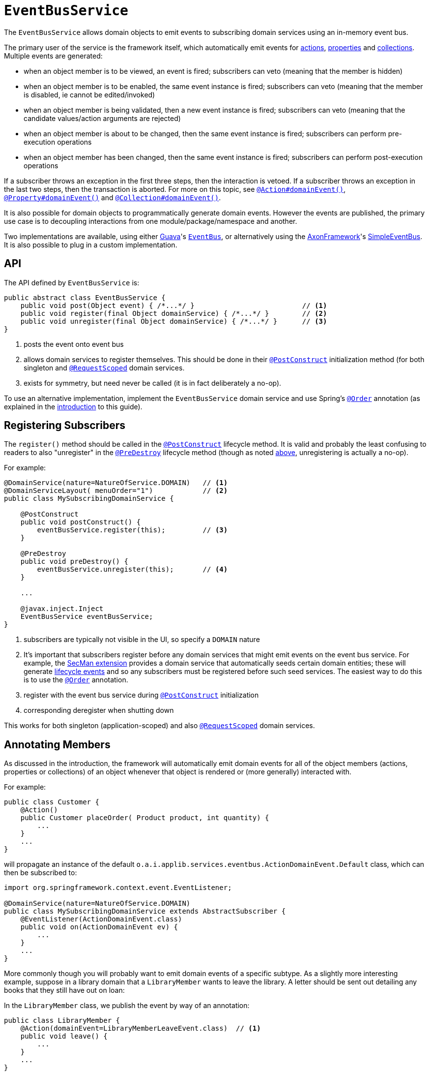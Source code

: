 [[EventBusService]]
= `EventBusService`
:Notice: Licensed to the Apache Software Foundation (ASF) under one or more contributor license agreements. See the NOTICE file distributed with this work for additional information regarding copyright ownership. The ASF licenses this file to you under the Apache License, Version 2.0 (the "License"); you may not use this file except in compliance with the License. You may obtain a copy of the License at. http://www.apache.org/licenses/LICENSE-2.0 . Unless required by applicable law or agreed to in writing, software distributed under the License is distributed on an "AS IS" BASIS, WITHOUT WARRANTIES OR  CONDITIONS OF ANY KIND, either express or implied. See the License for the specific language governing permissions and limitations under the License.
:page-partial:



The `EventBusService` allows domain objects to emit events to subscribing domain services using an in-memory event bus.

The primary user of the service is the framework itself, which automatically emit events for xref:refguide:applib-ant:Action.adoc#domainEvent[actions], xref:refguide:applib-ant:Property.adoc#domainEvent[properties] and xref:refguide:applib-ant:Collection.adoc#domainEvent[collections].
Multiple events are generated:

* when an object member is to be viewed, an event is fired; subscribers can veto (meaning that the member is hidden)
* when an object member is to be enabled, the same event instance is fired; subscribers can veto (meaning that the member is disabled, ie cannot be edited/invoked)
* when an object member is being validated, then a new event instance is fired; subscribers can veto (meaning that the candidate values/action arguments are rejected)
* when an object member is about to be changed, then the same event instance is fired; subscribers can perform pre-execution operations
* when an object member has been changed, then the same event instance is fired; subscribers can perform post-execution operations

If a subscriber throws an exception in the first three steps, then the interaction is vetoed.
If a subscriber throws an exception in the last two steps, then the transaction is aborted.
For more on this topic, see xref:refguide:applib-ant:Action.adoc#domainEvent[`@Action#domainEvent()`], xref:refguide:applib-ant:Property.adoc#domainEvent[`@Property#domainEvent()`] and xref:refguide:applib-ant:Collection.adoc#domainEvent[`@Collection#domainEvent()`].

It is also possible for domain objects to programmatically generate domain events.
However the events are published, the primary use case is to decoupling interactions from one module/package/namespace and another.

Two implementations are available, using either link:https://code.google.com/p/guava-libraries/[Guava]'s https://code.google.com/p/guava-libraries/wiki/EventBusExplained[`EventBus`], or alternatively using the link:http://www.axonframework.org/[AxonFramework]'s link:http://www.axonframework.org/docs/2.4/single.html#d5e1489[SimpleEventBus].  It is also possible to plug in a custom implementation.



== API

The API defined by `EventBusService` is:

[source,java]
----
public abstract class EventBusService {
    public void post(Object event) { /*...*/ }                          // <1>
    public void register(final Object domainService) { /*...*/ }        // <2>
    public void unregister(final Object domainService) { /*...*/ }      // <3>
}
----
<1> posts the event onto event bus
<2> allows domain services to register themselves.
This should be done in their xref:refguide:applib-ant:PostConstruct.adoc[`@PostConstruct`] initialization method (for both singleton and xref:refguide:applib-ant:RequestScoped.adoc[`@RequestScoped`] domain services.
<3> exists for symmetry, but need never be called (it is in fact deliberately a no-op).




To use an alternative implementation, implement the `EventBusService` domain service and use Spring's link:https://docs.spring.io/spring-framework/docs/current/javadoc-api/org/springframework/core/annotation/Order.html[`@Order`] annotation (as explained in the xref:refguide:applib-svc:about.adoc#overriding-the-services.adoc[introduction] to this guide).




== Registering Subscribers

The `register()` method should be called in the xref:refguide:applib-ant:PostConstruct.adoc[`@PostConstruct`] lifecycle method.
It is valid and probably the least confusing to readers to also "unregister" in the xref:refguide:applib-ant:PreDestroy.adoc[`@PreDestroy`] lifecycle method (though as noted xref:refguide:applib-svc:EventBusService.adoc#api-and-implementation[above], unregistering is actually a no-op).

For example:

[source,java]
----
@DomainService(nature=NatureOfService.DOMAIN)   // <1>
@DomainServiceLayout( menuOrder="1")            // <2>
public class MySubscribingDomainService {

    @PostConstruct
    public void postConstruct() {
        eventBusService.register(this);         // <3>
    }

    @PreDestroy
    public void preDestroy() {
        eventBusService.unregister(this);       // <4>
    }

    ...

    @javax.inject.Inject
    EventBusService eventBusService;
}
----
<1> subscribers are typically not visible in the UI, so specify a `DOMAIN` nature
<2> It's important that subscribers register before any domain services that might emit events on the event bus service.
For example, the xref:security:ROOT:about.adoc[SecMan extension] provides a domain service that automatically seeds certain domain entities; these will generate xref:refguide:applib-cm:classes/lifecycleevent.adoc[lifecycle events] and so any subscribers must be registered before such seed services.
The easiest way to do this is to use the link:https://docs.spring.io/spring-framework/docs/current/javadoc-api/org/springframework/core/annotation/Order.html[`@Order`] annotation.
<3> register with the event bus service during xref:refguide:applib-ant:PostConstruct.adoc[`@PostConstruct`]
    initialization
<4> corresponding deregister when shutting down

This works for both singleton (application-scoped) and also xref:refguide:applib-ant:RequestScoped.adoc[`@RequestScoped`] domain services.





== Annotating Members

As discussed in the introduction, the framework will automatically emit domain events for all of the object members (actions, properties or collections) of an object whenever that object is rendered or (more generally) interacted with.

For example:

[source,java]
----
public class Customer {
    @Action()
    public Customer placeOrder( Product product, int quantity) {
        ...
    }
    ...
}
----

will propagate an instance of the default `o.a.i.applib.services.eventbus.ActionDomainEvent.Default` class, which can then be subscribed to:

[source,java]
----
import org.springframework.context.event.EventListener;

@DomainService(nature=NatureOfService.DOMAIN)
public class MySubscribingDomainService extends AbstractSubscriber {
    @EventListener(ActionDomainEvent.class)
    public void on(ActionDomainEvent ev) {
        ...
    }
    ...
}
----


More commonly though you will probably want to emit domain events of a specific subtype.
As a slightly more interesting example, suppose in a library domain that a `LibraryMember` wants to leave the library.
A letter should be sent out detailing any books that they still have out on loan:

In the `LibraryMember` class, we publish the event by way of an annotation:

[source,java]
----
public class LibraryMember {
    @Action(domainEvent=LibraryMemberLeaveEvent.class)  // <1>
    public void leave() {
        ...
    }
    ...
}
----
<1> `LibraryMemberLeaveEvent` is a subclass of `o.a.i.applib.eventbus.ActionDomainEvent`.  The topic of subclassing is discussed in more detail xref:refguide:applib-svc:EventBusService.adoc#event-hierarchy[below].

Meanwhile, in the `BookRepository` domain service, we subscribe to the event and act upon it.
For example:

[source,java]
----
import org.springframework.context.event.EventListener;

@DomainService(nature = NatureOfService.DOMAIN)
public class BookRepository extends AbstractSubscriber {

    @EventListener(LbraryMemberLeaveEvent.class)
    public void onLibraryMemberLeaving(LibraryMemberLeaveEvent e) {
        LibraryMember lm = e.getLibraryMember();
        List<Book> lentBooks = findBooksOnLoanFor(lm);
        if(!lentBooks.isEmpty()) {
            sendLetter(lm, lentBooks);
        }
    }

}
----

This design allows the `libraryMember` module to be decoupled from the `book` module.



== Event hierarchy

By creating domain event subtypes we can be more semantically precise and in turn providesmore flexibility for subscribers: they can choose whether to be broadly applicable (by subscribing to a superclass) or to be tightly focussed (by subscribing to a subclass).

We recommend that you define event classes at (up to) four scopes:

* at the top "global" scope is the Apache Isis-defined `o.a.i.applib.event.ActionDomainEvent`
* for the "module" scope, create a static class to represent the module itself, and creating nested classes within
* for each "class" scope, create a nested static event class in the domain object's class for all of the domain object's actions
* for each "action" scope, create a nested static event class for that action, inheriting from the "domain object" class.

To put all that into code; at the module level we can define:

[source,java]
----
package com.mycompany.modules.libmem;
...
public static class LibMemModule {
    private LibMemModule() {}
    public abstract static class ActionDomainEvent<S>
                extends org.apache.isis.applib.event.ActionDomainEvent<S> {}
    ...                                                                             // <1>
    public abstract static class PropertyDomainEvent<S,T>
                extends org.apache.isis.applib.event.PropertyDomainEvent<S,T> {}
    public abstract static class CollectionDomainEvent<S,E>
                extends org.apache.isis.applib.event.CollectionDomainEvent<S,E> {}
}
----
<1> similar events for properties and collections should also be defined

For the class-level we can define:

[source,java]
----
public static class LibraryMember {
    public abstract static class ActionDomainEvent
            extends LibMemModule.ActionDomainEvent<LibraryMember> { }
    ...                                                                             // <1>
}
----
<1> similar events for properties and collections should also be defined

and finally at the action level we can define:

[source,java]
----
public class LibraryMember {
    public static class LeaveEvent extends LibraryMember.ActionDomainEvent { }
    @Action(domainEvent=LeaveEvent.class)
    public void leave() {
        //...
    }
    ...
}
----

The subscriber can subscribe either to the general superclass (as before), or to any of the classes in the hierarchy.


=== Variation (for contributing services)

A slight variation on this is to not fix the generic parameter at the class level, ie:

[source,java]
----
public static class LibraryMember {
    public abstract static class ActionDomainEvent<S>
            extends LibMemModule.ActionDomainEvent<S> { }
    ...
}
----

and instead parameterize down at the action level:

[source,java]
----
public class LibraryMember {
    public static class LeaveEvent
            extends LibraryMember.ActionDomainEvent<LibraryMember> { } // <1>

    @Action(domainEvent=LeaveEvent.class)
    public void leave() {
        ...
    }

    ...
}
----

This then allows for other classes - in particular domain services contributing members - to also inherit from the class-level domain events.




== Programmatic posting

To programmatically post an event, simply call `#post()`.

The `LibraryMember` example described above could for example be rewritten into:

[source,java]
----
public class LibraryMember {
    @Action()
    public void leave() {
        ...
        eventBusService.post(new LibraryMember.LeaveEvent(/*...*/));    // <1>
    }
    ...
}
----
<1> `LibraryMember.LeaveEvent` could be _any_ class, not just a subclass of `o.a.i.applib.event.ActionDomainEvent`.

In practice we suspect there will be few cases where the programmatic approach is required rather than the declarative approach afforded by xref:refguide:applib-ant:Action.adoc#domainEvent[`@Action#domainEvent()`] et al.



== Using `WrapperFactory`

An alternative way to cause events to be posted is through the xref:refguide:applib-svc:WrapperFactory.adoc[`WrapperFactory`].
This is useful when you wish to enforce a (lack-of-) trust boundary between the caller and the callee.

For example, suppose that `Customer#placeOrder(...)` emits a `PlaceOrderEvent`, which is subscribed to by a `ReserveStockSubscriber`.
This subscriber in turn calls `StockManagementService#reserveStock(...)`.
Any business rules on `#reserveStock(...)` should be enforced.

In the `ReserveStockSubscriber`, we therefore use the `WrapperFactory`:

[source,java]
----
import org.springframework.context.event.EventListener;

@DomainService(nature=NatureOfService.DOMAIN)
public class ReserveStockSubscriber extends AbstractSubscriber{

    @EventListener(Customer.PlaceOrderEvent.class)
    public void on(Customer.PlaceOrderEvent ev) {
        wrapperFactory.wrap(stockManagementService)
                      .reserveStock(ev.getProduct(), ev.getQuantity());
    }

    @Inject
    StockManagementService stockManagementService;
    @Inject
    WrapperFactory wrapperFactory;
}
----


== Implementation

The framework provides a default implementation of the service, `o.a.i.objectstore.jdo.datanucleus.service.eventbus.EventBusServiceJdo`.


=== Configuration Properties

The default implementation of this service defines the following configuration properties:

[cols="2a,1,3a", options="header"]
|===
|Property
|Value +
(default value)
|Description

| `isis.services.` +
`eventbus.` +
`implementation` +
| `guava`, `axon`, +
FQCN (`_guava_`)
|which implementation to use by the xref:refguide:applib-svc:EventBusService.adoc[`EventBusService`] as the underlying event bus.

The implementation of `EventBusService` provided by Apache Isis will by default use link:https://code.google.com/p/guava-libraries/[Guava]'s https://code.google.com/p/guava-libraries/wiki/EventBusExplained[`EventBus`] as the underlying in-memory event bus.  Alternatively the link:http://www.axonframework.org/[AxonFramework]'s link:http://www.axonframework.org/docs/2.4/single.html#d5e1489[SimpleEventBus] can be used.

[NOTE]
.Guava vs Axon, which to use?
====
Guava actually queues up events; they are not guaranteed to be dispatched immediately.  This generally is not problem, but can be for cases where the subscriber may in turn want to post its own events (using xref:refguide:applib-svc:WrapperFactory.adoc[`WrapperFactory`]).

The Axon `SimpleEventBus`-based implementation on the other hand is fully synchronous; events are dispatched as soon as they are posted.  This works well in all scenarios (that we have tested).
====


| `isis.services.` +
`eventbus.` +
`allowLate` +
`Registration` +
|`true`,`false` +
(`false`)
|whether a domain service can register with the xref:refguide:applib-svc:EventBusService.adoc[`EventBusService`] after any events have posted. +

Late registration refers to the idea that a domain service can register itself with the `EventBusService` after events have been posted.
Since domain services are set up at boot time, this almost certainly constitutes a bug in the code and so by default late registration is _not_ allowed.
Setting the above property to `true` disables this check.

Since this almost certainly constitutes a bug in application code, by default this is disallowed.


|===




=== SPI

It is also possible to define use some other underlying event bus implementation, by implementing the `EventBusImplementation` SPI:

[source,java]
----
public interface EventBusImplementation {
    void register(Object domainService);
    void unregister(Object domainService);
    void post(Object event);
}
----

As is probably obvious, the `EventBusService` just delegates down to these method calls when its own similarly named methods are called.

If you do provide your own implementation of this SPI, be aware that your subscribers will need to use whatever convention is required (eg different annotations) such that the events are correctly routed through to your subscribers.


If you have written your own implementation of the `EventBusServiceImplementation` SPI, then specify instead its fully-qualified class name:

[source,ini]
----
isis.services.eventbus.implementation=com.mycompany.isis.MyEventBusServiceImplementation
----





== Related Services

The `EventBusService` is intended for fine-grained publish/subscribe for object-to-object interactions within an Apache Isis domain object model. The event propagation is strictly in-memory, and there are no restrictions on the object acting as the event (it need not be serializable, for example).

The xref:refguide:applib-svc:PublisherService.adoc[`PublisherService`] meanwhile is intended for coarse-grained publish/subscribe for system-to-system interactions, from Apache Isis to some other system. Here the only events published are those that action invocations (for actions annotated with xref:refguide:applib-ant:Action.adoc#publishing[`@Action#publishing()`]) and of changed objects (for objects annotated with xref:refguide:applib-ant:DomainObject.adoc#publishing[`@DomainObject#publishing()`]).
